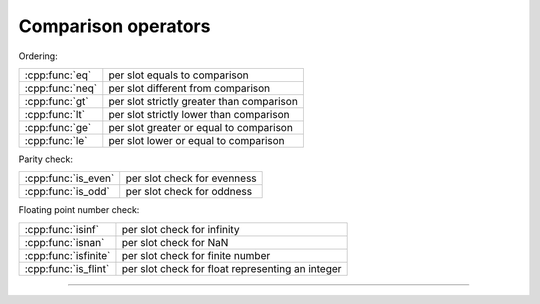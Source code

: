.. Copyright (c) 2016, Johan Mabille, Sylvain Corlay

   Distributed under the terms of the BSD 3-Clause License.

   The full license is in the file LICENSE, distributed with this software.

.. raw:: html

   <style>
   .rst-content table.docutils {
       width: 100%;
       table-layout: fixed;
   }

   table.docutils .line-block {
       margin-left: 0;
       margin-bottom: 0;
   }

   table.docutils code.literal {
       color: initial;
   }

   code.docutils {
       background: initial;
   }
   </style>

Comparison operators
====================

Ordering:

+---------------------------------------+----------------------------------------------------+
| :cpp:func:`eq`                        | per slot equals to comparison                      |
+---------------------------------------+----------------------------------------------------+
| :cpp:func:`neq`                       | per slot different from comparison                 |
+---------------------------------------+----------------------------------------------------+
| :cpp:func:`gt`                        | per slot strictly greater than comparison          |
+---------------------------------------+----------------------------------------------------+
| :cpp:func:`lt`                        | per slot strictly lower than comparison            |
+---------------------------------------+----------------------------------------------------+
| :cpp:func:`ge`                        | per slot greater or equal to comparison            |
+---------------------------------------+----------------------------------------------------+
| :cpp:func:`le`                        | per slot lower or equal to comparison              |
+---------------------------------------+----------------------------------------------------+

Parity check:

+---------------------------------------+----------------------------------------------------+
| :cpp:func:`is_even`                   | per slot check for evenness                        |
+---------------------------------------+----------------------------------------------------+
| :cpp:func:`is_odd`                    | per slot check for oddness                         |
+---------------------------------------+----------------------------------------------------+

Floating point number check:

+---------------------------------------+----------------------------------------------------+
| :cpp:func:`isinf`                     | per slot check for infinity                        |
+---------------------------------------+----------------------------------------------------+
| :cpp:func:`isnan`                     | per slot check for NaN                             |
+---------------------------------------+----------------------------------------------------+
| :cpp:func:`isfinite`                  | per slot check for finite number                   |
+---------------------------------------+----------------------------------------------------+
| :cpp:func:`is_flint`                  | per slot check for float representing an integer   |
+---------------------------------------+----------------------------------------------------+

----

.. doxygengroup:: batch_logical
   :project: xsimd
   :content-only:
